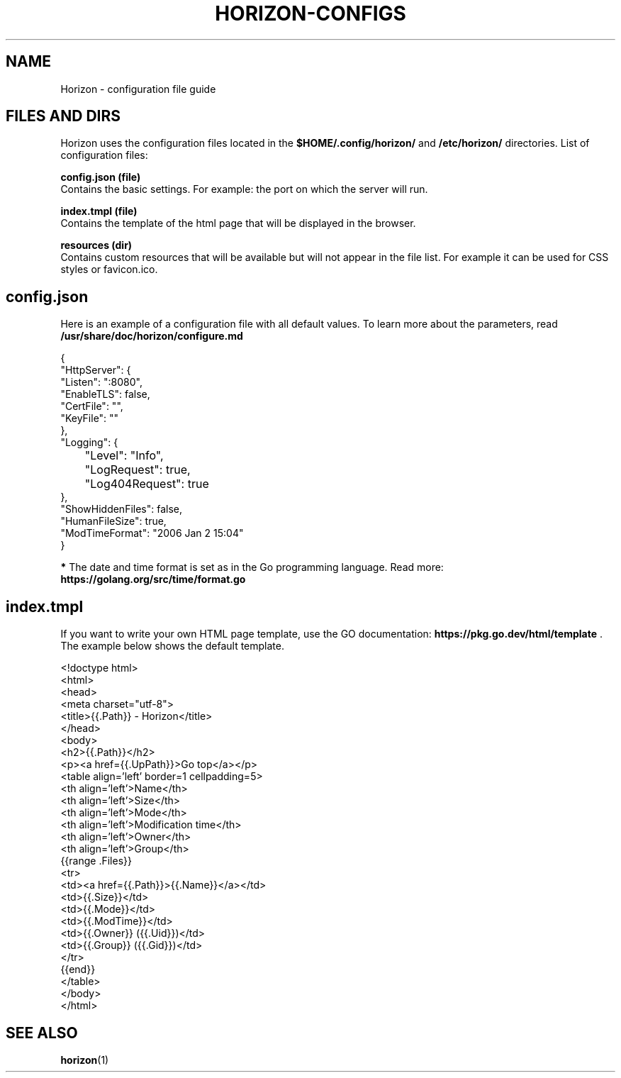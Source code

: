.TH "HORIZON-CONFIGS" "5" "24.09.2021" "Horizon 0.9" "Horizon Configuration File Guide"
.SH  NAME
Horizon \- configuration file guide
.PP
.SH  FILES AND DIRS
Horizon uses the configuration files located in the \fB$HOME/.config/horizon/\fR and \fB/etc/horizon/\fR directories. List of configuration files:
.PP
\fBconfig.json (file)\fR
    Contains the basic settings. For example: the port on which the server will run.
.PP
\fBindex.tmpl (file)\fR
    Contains the template of the html page that will be displayed in the browser.
.PP
\fBresources (dir)\fR
    Contains custom resources that will be available but will not appear in the file list. For example it can be used for CSS styles or favicon.ico.
.PP
.SH  config.json
Here is an example of a configuration file with all default values. To learn more about the parameters, read \fB/usr/share/doc/horizon/configure.md\fR
.PP
.nf
{
  "HttpServer": {
    "Listen":    ":8080",
    "EnableTLS": false,
    "CertFile":  "",
    "KeyFile":   ""
  },
  "Logging": {
  	"Level": "Info",
  	"LogRequest": true,
  	"Log404Request": true
  },
  "ShowHiddenFiles": false,
  "HumanFileSize": true,
  "ModTimeFormat": "2006 Jan 2 15:04"
}
.fi
.PP
\fB*\fR The date and time format is set as in the Go programming language. Read more: \fBhttps://golang.org/src/time/format.go\fR
.PP
.SH  index.tmpl
If you want to write your own HTML page template, use the GO documentation: \fBhttps://pkg.go.dev/html/template\fR . The example below shows the default template.
.PP
.nf
<!doctype html>
<html>
  <head>
    <meta charset="utf-8">
    <title>{{.Path}} - Horizon</title>
  </head>
  <body>
    <h2>{{.Path}}</h2>
    <p><a href={{.UpPath}}>Go top</a></p>
    <table align='left' border=1 cellpadding=5>
      <th align='left'>Name</th>
      <th align='left'>Size</th>
      <th align='left'>Mode</th>
      <th align='left'>Modification time</th>
      <th align='left'>Owner</th>
      <th align='left'>Group</th>
      {{range .Files}}
      <tr>
        <td><a href={{.Path}}>{{.Name}}</a></td>
        <td>{{.Size}}</td>
        <td>{{.Mode}}</td>
        <td>{{.ModTime}}</td>
        <td>{{.Owner}} ({{.Uid}})</td>
        <td>{{.Group}} ({{.Gid}})</td>
      </tr>
      {{end}}
    </table>
  </body>
</html>
.fi
.PP
.SH  SEE ALSO
\fBhorizon\fR(1)
.PP
